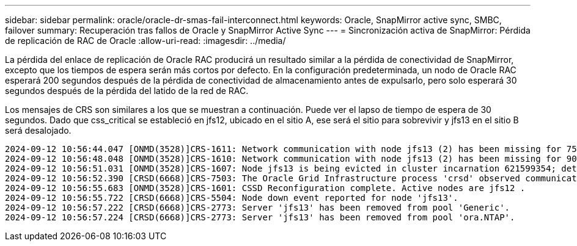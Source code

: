 ---
sidebar: sidebar 
permalink: oracle/oracle-dr-smas-fail-interconnect.html 
keywords: Oracle, SnapMirror active sync, SMBC, failover 
summary: Recuperación tras fallos de Oracle y SnapMirror Active Sync 
---
= Sincronización activa de SnapMirror: Pérdida de replicación de RAC de Oracle
:allow-uri-read: 
:imagesdir: ../media/


[role="lead"]
La pérdida del enlace de replicación de Oracle RAC producirá un resultado similar a la pérdida de conectividad de SnapMirror, excepto que los tiempos de espera serán más cortos por defecto. En la configuración predeterminada, un nodo de Oracle RAC esperará 200 segundos después de la pérdida de conectividad de almacenamiento antes de expulsarlo, pero solo esperará 30 segundos después de la pérdida del latido de la red de RAC.

Los mensajes de CRS son similares a los que se muestran a continuación. Puede ver el lapso de tiempo de espera de 30 segundos. Dado que css_critical se estableció en jfs12, ubicado en el sitio A, ese será el sitio para sobrevivir y jfs13 en el sitio B será desalojado.

....
2024-09-12 10:56:44.047 [ONMD(3528)]CRS-1611: Network communication with node jfs13 (2) has been missing for 75% of the timeout interval.  If this persists, removal of this node from cluster will occur in 6.980 seconds
2024-09-12 10:56:48.048 [ONMD(3528)]CRS-1610: Network communication with node jfs13 (2) has been missing for 90% of the timeout interval.  If this persists, removal of this node from cluster will occur in 2.980 seconds
2024-09-12 10:56:51.031 [ONMD(3528)]CRS-1607: Node jfs13 is being evicted in cluster incarnation 621599354; details at (:CSSNM00007:) in /gridbase/diag/crs/jfs12/crs/trace/onmd.trc.
2024-09-12 10:56:52.390 [CRSD(6668)]CRS-7503: The Oracle Grid Infrastructure process 'crsd' observed communication issues between node 'jfs12' and node 'jfs13', interface list of local node 'jfs12' is '192.168.30.1:33194;', interface list of remote node 'jfs13' is '192.168.30.2:33621;'.
2024-09-12 10:56:55.683 [ONMD(3528)]CRS-1601: CSSD Reconfiguration complete. Active nodes are jfs12 .
2024-09-12 10:56:55.722 [CRSD(6668)]CRS-5504: Node down event reported for node 'jfs13'.
2024-09-12 10:56:57.222 [CRSD(6668)]CRS-2773: Server 'jfs13' has been removed from pool 'Generic'.
2024-09-12 10:56:57.224 [CRSD(6668)]CRS-2773: Server 'jfs13' has been removed from pool 'ora.NTAP'.
....
